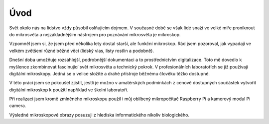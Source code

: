 ============================
Úvod
============================

.. |_| unicode:: 0xA0
   :trim:

Svět okolo nás na lidstvo vždy působil oslňujícím dojmem. V současné době se však lidé snaží ve velké míře proniknout do mikrosvěta a nejzákladnějším nástrojem pro poznávání mikrosvěta je mikroskop.

Vzpomněl jsem si, že jsem před několika lety dostal starší, ale funkční mikroskop. Rád jsem pozoroval, jak vypadají ve velkém zvětšení různé běžné věci (lidský vlas, listy rostlin a podobně).  

Dnešní doba umožňuje rozsáhlejší, podrobnější dokumentaci a to prostřednictvím digitalizace. Toto mě dovedlo k myšlence zkombinovat fascinující svět mikrosvěta a technický pokrok. V |_|  profesionálních laboratořích se již používají digitální mikroskopy. Jedná se o velice složité a |_| drahé přístroje běžnému člověku těžko dostupné. 

V této práci jsem se pokoušel zjistit, jestli je možno v amatérských podmínkách z cenově dostupných součástek vytvořit digitální mikroskop k použití například ve školní laboratoři.

Při realizaci jsem kromě zmíněného mikroskopu použil i můj oblíbený mikropočítač Raspberry Pi a kamerový modul Pi camera.

Výsledné mikroskopové obrazy posuzuji z hlediska informatického nikoliv biologického.

